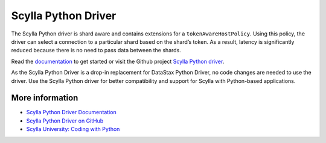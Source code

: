 ====================
Scylla Python Driver
====================

The Scylla Python driver is shard aware and contains extensions for a ``tokenAwareHostPolicy``.
Using this policy, the driver can select a connection to a particular shard based on the shard’s token. 
As a result, latency is significantly reduced because there is no need to pass data between the shards. 

Read the `documentation <https://scylladb.github.io/python-driver/>`_ to get started or visit the Github project `Scylla Python driver <https://github.com/scylladb/python-driver/>`_.

As the Scylla Python Driver is a drop-in replacement for DataStax Python Driver, no code changes are needed to use the driver. 
Use the Scylla Python driver for better compatibility and support for Scylla with Python-based applications.


More information 
----------------

* `Scylla Python Driver Documentation <https://scylladb.github.io/python-driver/>`_
* `Scylla Python Driver on GitHub <https://github.com/scylladb/python-driver/>`_
* `Scylla University: Coding with Python <https://university.scylladb.com/courses/the-mutant-monitoring-system-training-course/lessons/coding-with-python/>`_ 
